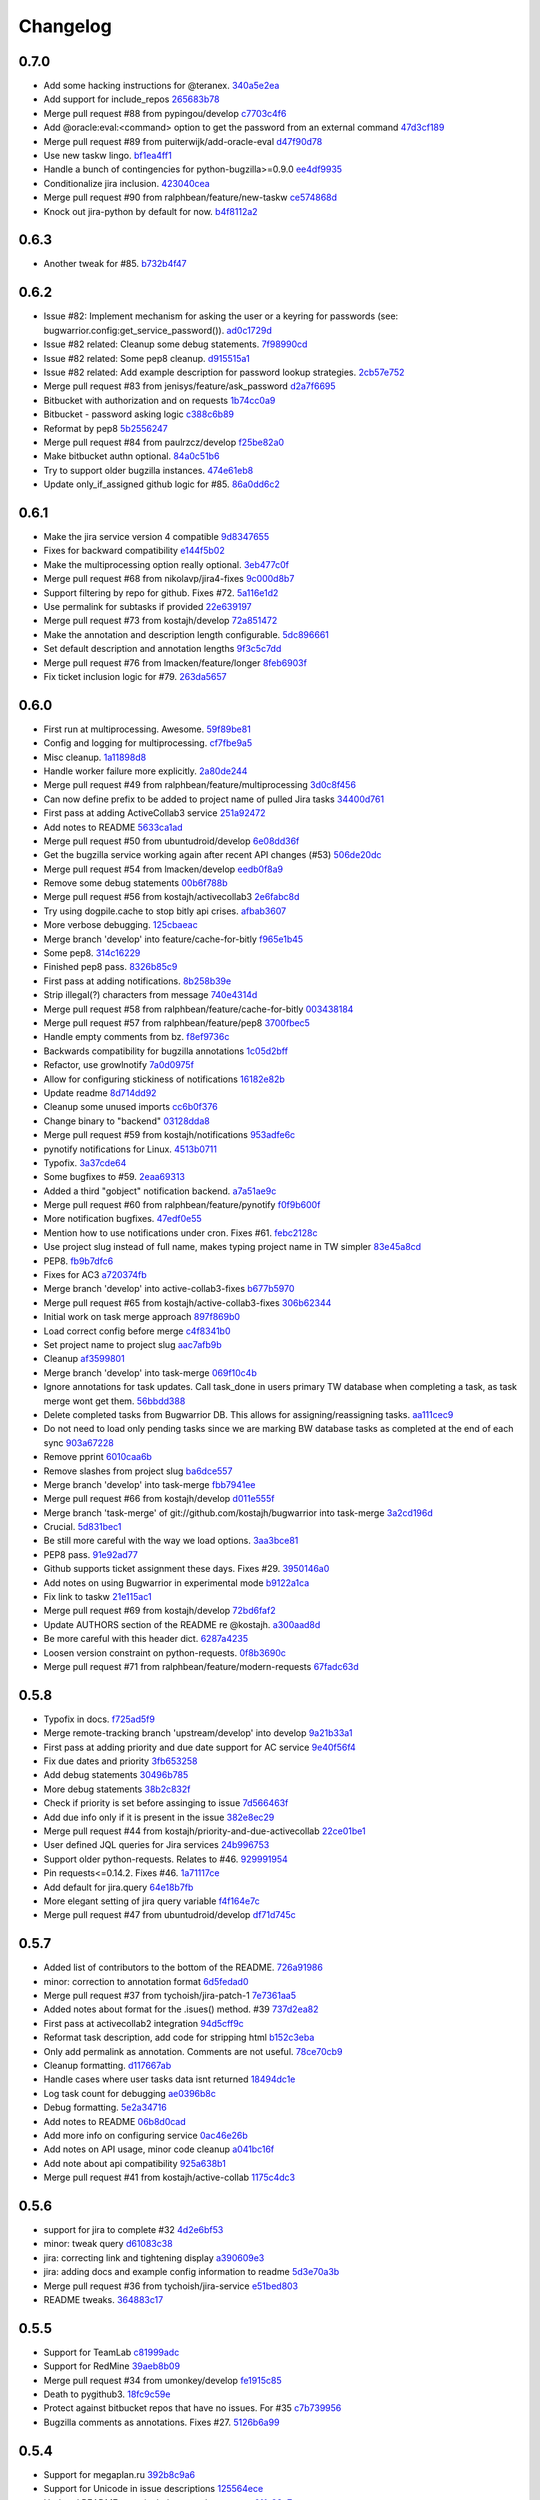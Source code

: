 Changelog
=========

0.7.0
-----

- Add some hacking instructions for @teranex. `340a5e2ea <https://github.com/ralphbean/bugwarrior/commit/340a5e2ea3bc87ef99f0afa006b5ea898205c1ad>`_
- Add support for include_repos `265683b78 <https://github.com/ralphbean/bugwarrior/commit/265683b780f2831b4181f8b2bf3788fd3cc3d61c>`_
- Merge pull request #88 from pypingou/develop `c7703c4f6 <https://github.com/ralphbean/bugwarrior/commit/c7703c4f6244b7c153b68ef204eb6f1fdce914a6>`_
- Add @oracle:eval:<command> option to get the password from an external command `47d3cf189 <https://github.com/ralphbean/bugwarrior/commit/47d3cf189c339a86f210057fb815d512506a3475>`_
- Merge pull request #89 from puiterwijk/add-oracle-eval `d47f90d78 <https://github.com/ralphbean/bugwarrior/commit/d47f90d78253b8009f76dd9fe65509c88dc248b7>`_
- Use new taskw lingo. `bf1ea4ff1 <https://github.com/ralphbean/bugwarrior/commit/bf1ea4ff1ca557f56e0796cc4dee247caada87fa>`_
- Handle a bunch of contingencies for python-bugzilla>=0.9.0 `ee4df9935 <https://github.com/ralphbean/bugwarrior/commit/ee4df99353e79f2224bab266f8cbd676445f186d>`_
- Conditionalize jira inclusion. `423040cea <https://github.com/ralphbean/bugwarrior/commit/423040ceac540d476eaebf83d308f4cf0376fccd>`_
- Merge pull request #90 from ralphbean/feature/new-taskw `ce574868d <https://github.com/ralphbean/bugwarrior/commit/ce574868df09c16b70da4bc93079bcf9ed4bed84>`_
- Knock out jira-python by default for now. `b4f8112a2 <https://github.com/ralphbean/bugwarrior/commit/b4f8112a282aece5f9a4042cb6dd9fb3107def18>`_

0.6.3
-----

- Another tweak for #85. `b732b4f47 <https://github.com/ralphbean/bugwarrior/commit/b732b4f47616bd9f281a72c91bf8f17b2aaf04b1>`_

0.6.2
-----

- Issue #82: Implement mechanism for asking the user or a keyring for passwords (see: bugwarrior.config:get_service_password()). `ad0c1729d <https://github.com/ralphbean/bugwarrior/commit/ad0c1729d5e6a8d5ff5e2efe08651b8d4fa4e260>`_
- Issue #82 related: Cleanup some debug statements. `7f98990cd <https://github.com/ralphbean/bugwarrior/commit/7f98990cd4fa36c791dda61802ef065785626d56>`_
- Issue #82 related: Some pep8 cleanup. `d915515a1 <https://github.com/ralphbean/bugwarrior/commit/d915515a1459045123b342cd1e197f33eb651a38>`_
- Issue #82 related: Add example description for password lookup strategies. `2cb57e752 <https://github.com/ralphbean/bugwarrior/commit/2cb57e7528d7d336247ebcf68f69cec29c13b6c9>`_
- Merge pull request #83 from jenisys/feature/ask_password `d2a7f6695 <https://github.com/ralphbean/bugwarrior/commit/d2a7f669589e769a814a075f7bb29db4cc2f0772>`_
- Bitbucket with authorization and on requests `1b74cc0a9 <https://github.com/ralphbean/bugwarrior/commit/1b74cc0a9a3c0f9ec8e8e1495bd054c09a983abd>`_
- Bitbucket - password asking logic `c388c6b89 <https://github.com/ralphbean/bugwarrior/commit/c388c6b895051d49a0cd48f5e5bb8e40f7e5b690>`_
- Reformat by pep8 `5b2556247 <https://github.com/ralphbean/bugwarrior/commit/5b2556247ffd288e7e6c313f0827808b45349ff2>`_
- Merge pull request #84 from paulrzcz/develop `f25be82a0 <https://github.com/ralphbean/bugwarrior/commit/f25be82a05bd66318b3c296dda63c7ffc5d30258>`_
- Make bitbucket authn optional. `84a0c51b6 <https://github.com/ralphbean/bugwarrior/commit/84a0c51b68eca7df5f91125298d32c38de121ae7>`_
- Try to support older bugzilla instances. `474e61eb8 <https://github.com/ralphbean/bugwarrior/commit/474e61eb8d2204855f6496b0bfa56f0e1aede3b4>`_
- Update only_if_assigned github logic for #85. `86a0dd6c2 <https://github.com/ralphbean/bugwarrior/commit/86a0dd6c2cbb112c76d1c8c92907ff6ff69d0c79>`_

0.6.1
-----

- Make the jira service version 4 compatible `9d8347655 <https://github.com/ralphbean/bugwarrior/commit/9d83476556737f31e1689d4379ef9c6ddfe36e16>`_
- Fixes for backward compatibility `e144f5b02 <https://github.com/ralphbean/bugwarrior/commit/e144f5b02c3c73b398884154b21779ce0dc29e48>`_
- Make the multiprocessing option really optional. `3eb477c0f <https://github.com/ralphbean/bugwarrior/commit/3eb477c0f7a5e990e66877b32fd52c1ddfe34cda>`_
- Merge pull request #68 from nikolavp/jira4-fixes `9c000d8b7 <https://github.com/ralphbean/bugwarrior/commit/9c000d8b7167c56a6d98231a7f8d66e2b477c13b>`_
- Support filtering by repo for github.  Fixes #72. `5a116e1d2 <https://github.com/ralphbean/bugwarrior/commit/5a116e1d25c5dcf3b6f79fc46de4b37b87557b04>`_
- Use permalink for subtasks if provided `22e639197 <https://github.com/ralphbean/bugwarrior/commit/22e6391972207ef695d3482447b1274a1198a400>`_
- Merge pull request #73 from kostajh/develop `72a851472 <https://github.com/ralphbean/bugwarrior/commit/72a8514725582e2227b9d8f057eb779553ca071b>`_
- Make the annotation and description length configurable. `5dc896661 <https://github.com/ralphbean/bugwarrior/commit/5dc896661a9a4f8f8703ab71eaac3b882b8c43ef>`_
- Set default description and annotation lengths `9f3c5c7dd <https://github.com/ralphbean/bugwarrior/commit/9f3c5c7dde67af2301ff9eb0065bca4f8eacfb5e>`_
- Merge pull request #76 from lmacken/feature/longer `8feb6903f <https://github.com/ralphbean/bugwarrior/commit/8feb6903f33f5b500665309c894ff9ced48fdb57>`_
- Fix ticket inclusion logic for #79. `263da5657 <https://github.com/ralphbean/bugwarrior/commit/263da5657b51edce62d9a823d108236161da8654>`_

0.6.0
-----

- First run at multiprocessing.  Awesome. `59f89be81 <https://github.com/ralphbean/bugwarrior/commit/59f89be81a5bcaffd1989db7b73d713efc4d828c>`_
- Config and logging for multiprocessing. `cf7fbe9a5 <https://github.com/ralphbean/bugwarrior/commit/cf7fbe9a5c8f72dce03ec0af6259cf2421237674>`_
- Misc cleanup. `1a11898d8 <https://github.com/ralphbean/bugwarrior/commit/1a11898d82f728a96b161b0ec580f7f418cf5c23>`_
- Handle worker failure more explicitly. `2a80de244 <https://github.com/ralphbean/bugwarrior/commit/2a80de244d45c7dcd3d3b99e3481b98bf357b85f>`_
- Merge pull request #49 from ralphbean/feature/multiprocessing `3d0c8f456 <https://github.com/ralphbean/bugwarrior/commit/3d0c8f4564ef1485b6f4e70d662fd195e4b4567b>`_
- Can now define prefix to be added to project name of pulled Jira tasks `34400d761 <https://github.com/ralphbean/bugwarrior/commit/34400d761247cb5487a29f72b9125ff4bb204aa2>`_
- First pass at adding ActiveCollab3 service `251a92472 <https://github.com/ralphbean/bugwarrior/commit/251a92472aabeab758445170b7f35c44316986fa>`_
- Add notes to README `5633ca1ad <https://github.com/ralphbean/bugwarrior/commit/5633ca1ad76bf4d31df884d4c1153675e1b4d0a6>`_
- Merge pull request #50 from ubuntudroid/develop `6e08dd36f <https://github.com/ralphbean/bugwarrior/commit/6e08dd36f695055aca69e97bb8bda090bb81d934>`_
- Get the bugzilla service working again after recent API changes (#53) `506de20dc <https://github.com/ralphbean/bugwarrior/commit/506de20dc7500ffa14ceb00640b81944bdfeae91>`_
- Merge pull request #54 from lmacken/develop `eedb0f8a9 <https://github.com/ralphbean/bugwarrior/commit/eedb0f8a99937d4c3201dde2acc36593c0656966>`_
- Remove some debug statements `00b6f788b <https://github.com/ralphbean/bugwarrior/commit/00b6f788bfaf5d2258ea24f23efcafa4326a0eff>`_
- Merge pull request #56 from kostajh/activecollab3 `2e6fabc8d <https://github.com/ralphbean/bugwarrior/commit/2e6fabc8df9d3cc5dabaa98b31ceb6dd941596f8>`_
- Try using dogpile.cache to stop bitly api crises. `afbab3607 <https://github.com/ralphbean/bugwarrior/commit/afbab360793364391f5e988f1fd1728adcaf1f79>`_
- More verbose debugging. `125cbaeac <https://github.com/ralphbean/bugwarrior/commit/125cbaeac5fd8d7ff4ff32d4279b2fed48115a7b>`_
- Merge branch 'develop' into feature/cache-for-bitly `f965e1b45 <https://github.com/ralphbean/bugwarrior/commit/f965e1b45957ca9ddb8d02d38a139cf852004a9e>`_
- Some pep8. `314c16229 <https://github.com/ralphbean/bugwarrior/commit/314c16229a071e0ee257c4155a9aeffcdef0bd00>`_
- Finished pep8 pass. `8326b85c9 <https://github.com/ralphbean/bugwarrior/commit/8326b85c91db031f9df898608efbba76266d9b61>`_
- First pass at adding notifications. `8b258b39e <https://github.com/ralphbean/bugwarrior/commit/8b258b39eb501aff58fe36e9e13ea67eaa267ca6>`_
- Strip illegal(?) characters from message `740e4314d <https://github.com/ralphbean/bugwarrior/commit/740e4314d91a169a9c04cbd68344bf282a25b6ec>`_
- Merge pull request #58 from ralphbean/feature/cache-for-bitly `003438184 <https://github.com/ralphbean/bugwarrior/commit/003438184f51252af886ccaa1644bc322f641bf6>`_
- Merge pull request #57 from ralphbean/feature/pep8 `3700fbec5 <https://github.com/ralphbean/bugwarrior/commit/3700fbec5512616a4d54b989d44f4e2e53cf4670>`_
- Handle empty comments from bz. `f8ef9736c <https://github.com/ralphbean/bugwarrior/commit/f8ef9736c11e185538fe2ad5e40261952110e29c>`_
- Backwards compatibility for bugzilla annotations `1c05d2bff <https://github.com/ralphbean/bugwarrior/commit/1c05d2bff267834a814b28d9f2f1ff414e4cf334>`_
- Refactor, use growlnotify `7a0d0975f <https://github.com/ralphbean/bugwarrior/commit/7a0d0975f84c60e5ddf92c0ccd89e39a171ab411>`_
- Allow for configuring stickiness of notifications `16182e82b <https://github.com/ralphbean/bugwarrior/commit/16182e82b87ae9aefe68cbd8ed277066a8598e0d>`_
- Update readme `8d714dd92 <https://github.com/ralphbean/bugwarrior/commit/8d714dd926893907d966de0166fab3fb38949b84>`_
- Cleanup some unused imports `cc6b0f376 <https://github.com/ralphbean/bugwarrior/commit/cc6b0f376f953a7a5e42186777aa5fdc639f98fc>`_
- Change binary to "backend" `03128dda8 <https://github.com/ralphbean/bugwarrior/commit/03128dda8a66f6decb9ff0f1e0b2509745dc7593>`_
- Merge pull request #59 from kostajh/notifications `953adfe6c <https://github.com/ralphbean/bugwarrior/commit/953adfe6cf38564137cd8d0b8d8e4a1c6d48f1c3>`_
- pynotify notifications for Linux. `4513b0711 <https://github.com/ralphbean/bugwarrior/commit/4513b07117682db00078e64432f59f34b909bdad>`_
- Typofix. `3a37cde64 <https://github.com/ralphbean/bugwarrior/commit/3a37cde64d68679623fa20ce4f1ae3fb026ec167>`_
- Some bugfixes to #59. `2eaa69313 <https://github.com/ralphbean/bugwarrior/commit/2eaa69313cb5151fd07577525c4fe99fc571bf0e>`_
- Added a third "gobject" notification backend. `a7a51ae9c <https://github.com/ralphbean/bugwarrior/commit/a7a51ae9c2349d26d586b19f2ef3f6cbb2851e4c>`_
- Merge pull request #60 from ralphbean/feature/pynotify `f0f9b600f <https://github.com/ralphbean/bugwarrior/commit/f0f9b600fc6af800d923c9c9bbfe6e7dfebecea8>`_
- More notification bugfixes. `47edf0e55 <https://github.com/ralphbean/bugwarrior/commit/47edf0e552668a6621ebbbc23dc0a5867deab6f9>`_
- Mention how to use notifications under cron.  Fixes #61. `febc2128c <https://github.com/ralphbean/bugwarrior/commit/febc2128ce99974f898ef351bfeb1585a94320cb>`_
- Use project slug instead of full name, makes typing project name in TW simpler `83e45a8cd <https://github.com/ralphbean/bugwarrior/commit/83e45a8cd7d454053ab17b5c540e74f09b631dd6>`_
- PEP8. `fb9b7dfc6 <https://github.com/ralphbean/bugwarrior/commit/fb9b7dfc69d5e961cec3a716cb9a66d9a9745ada>`_
- Fixes for AC3 `a720374fb <https://github.com/ralphbean/bugwarrior/commit/a720374fb88ef0240fae6cf16987108cca92fc86>`_
- Merge branch 'develop' into active-collab3-fixes `b677b5970 <https://github.com/ralphbean/bugwarrior/commit/b677b5970f20499a55c9ff1a069afa577beed452>`_
- Merge pull request #65 from kostajh/active-collab3-fixes `306b62344 <https://github.com/ralphbean/bugwarrior/commit/306b6234408569b077ac1de4979fdc7a0abba6c1>`_
- Initial work on task merge approach `897f869b0 <https://github.com/ralphbean/bugwarrior/commit/897f869b0325bdc898fe9e2d27c77080b7dcf13a>`_
- Load correct config before merge `c4f8341b0 <https://github.com/ralphbean/bugwarrior/commit/c4f8341b09337eb1fd18c3ff93d8803e7ad5b8db>`_
- Set project name to project slug `aac7afb9b <https://github.com/ralphbean/bugwarrior/commit/aac7afb9b2f6c04f6a0f4b2759ea168d13f06c4f>`_
- Cleanup `af3599801 <https://github.com/ralphbean/bugwarrior/commit/af35998012a787619e3a1142055228aec0be0fc8>`_
- Merge branch 'develop' into task-merge `069f10c4b <https://github.com/ralphbean/bugwarrior/commit/069f10c4b1e57aff7a84a3a3584abed7674a9ea3>`_
- Ignore annotations for task updates. Call task_done in users primary TW database when completing a task, as task merge wont get them. `56bbdd388 <https://github.com/ralphbean/bugwarrior/commit/56bbdd3881b352ee68d42fce435826057729ca68>`_
- Delete completed tasks from Bugwarrior DB. This allows for assigning/reassigning tasks. `aa111cec9 <https://github.com/ralphbean/bugwarrior/commit/aa111cec94f57467caf377d708ed840b7447c234>`_
- Do not need to load only pending tasks since we are marking BW database tasks as completed at the end of each sync `903a67228 <https://github.com/ralphbean/bugwarrior/commit/903a67228a6deb8776b2020a340ec8ea48f742a1>`_
- Remove pprint `6010caa6b <https://github.com/ralphbean/bugwarrior/commit/6010caa6bceafa0856bdca9c3c8ca0b87ac40cfa>`_
- Remove slashes from project slug `ba6dce557 <https://github.com/ralphbean/bugwarrior/commit/ba6dce5577920f4916336a45fafb9b7d434d7ca6>`_
- Merge branch 'develop' into task-merge `fbb7941ee <https://github.com/ralphbean/bugwarrior/commit/fbb7941eeca2fdb1c071f82aa1fe40ba623c0913>`_
- Merge pull request #66 from kostajh/develop `d011e555f <https://github.com/ralphbean/bugwarrior/commit/d011e555fd6ed116dcf0cd54a352a12b0c24f255>`_
- Merge branch 'task-merge' of git://github.com/kostajh/bugwarrior into task-merge `3a2cd196d <https://github.com/ralphbean/bugwarrior/commit/3a2cd196d54537e1e6a13b5db30b40e44faad6b4>`_
- Crucial. `5d831bec1 <https://github.com/ralphbean/bugwarrior/commit/5d831bec1c7a7c4cfa758fac633472ac861fa6f5>`_
- Be still more careful with the way we load options. `3aa3bce81 <https://github.com/ralphbean/bugwarrior/commit/3aa3bce81bf95ba8d5e832ea925dea31c5876c77>`_
- PEP8 pass. `91e92ad77 <https://github.com/ralphbean/bugwarrior/commit/91e92ad774c2e38023c9eebe0548f292517854d1>`_
- Github supports ticket assignment these days.  Fixes #29. `3950146a0 <https://github.com/ralphbean/bugwarrior/commit/3950146a02e7f6f7d962f3f6d6f635154a8a4f83>`_
- Add notes on using Bugwarrior in experimental mode `b9122a1ca <https://github.com/ralphbean/bugwarrior/commit/b9122a1cafeb306cd74aebc4a89f629bdbb98ea7>`_
- Fix link to taskw `21e115ac1 <https://github.com/ralphbean/bugwarrior/commit/21e115ac1099e4d0e57b3248b4ea488b29d8b570>`_
- Merge pull request #69 from kostajh/develop `72bd6faf2 <https://github.com/ralphbean/bugwarrior/commit/72bd6faf2fb658a0dece620db6d126e2bc29dc83>`_
- Update AUTHORS section of the README re @kostajh. `a300aad8d <https://github.com/ralphbean/bugwarrior/commit/a300aad8db817edaf7b98a5186c7f89d863a09f0>`_
- Be more careful with this header dict. `6287a4235 <https://github.com/ralphbean/bugwarrior/commit/6287a4235247e8945c38d9658e9ac36d3a278917>`_
- Loosen version constraint on python-requests. `0f8b3690c <https://github.com/ralphbean/bugwarrior/commit/0f8b3690c5449ac96b0b3683c1f28a48d9b14506>`_
- Merge pull request #71 from ralphbean/feature/modern-requests `67fadc63d <https://github.com/ralphbean/bugwarrior/commit/67fadc63dec8df603d53f6a90b29eeeff6b78d67>`_

0.5.8
-----

- Typofix in docs. `f725ad5f9 <https://github.com/ralphbean/bugwarrior/commit/f725ad5f912bfbd85a904592b4bcf777f69889d2>`_
- Merge remote-tracking branch 'upstream/develop' into develop `9a21b33a1 <https://github.com/ralphbean/bugwarrior/commit/9a21b33a15b550c22926b3673a856ebf86ad09c3>`_
- First pass at adding priority and due date support for AC service `9e40f56f4 <https://github.com/ralphbean/bugwarrior/commit/9e40f56f41a96a90c578b90330e6f80e2d05ba35>`_
- Fix due dates and priority `3fb653258 <https://github.com/ralphbean/bugwarrior/commit/3fb653258fe2e35590ed818369dfd6b33f8dccdf>`_
- Add debug statements `30496b785 <https://github.com/ralphbean/bugwarrior/commit/30496b7850c98dc731db9447e4862050350139e1>`_
- More debug statements `38b2c832f <https://github.com/ralphbean/bugwarrior/commit/38b2c832f04f626628edeee842d6ab5008467fa7>`_
- Check if priority is set before assinging to issue `7d566463f <https://github.com/ralphbean/bugwarrior/commit/7d566463fd2e598090ea56c94e68a906fdaf92b5>`_
- Add due info only if it is present in the issue `382e8ec29 <https://github.com/ralphbean/bugwarrior/commit/382e8ec2903487471bc086b3c6956153cd1f3fec>`_
- Merge pull request #44 from kostajh/priority-and-due-activecollab `22ce01be1 <https://github.com/ralphbean/bugwarrior/commit/22ce01be1ae6a8830d22ff4a6b2c3553392cf56e>`_
- User defined JQL queries for Jira services `24b996753 <https://github.com/ralphbean/bugwarrior/commit/24b99675391ee82d02307f6c4cf6fdee26796f77>`_
- Support older python-requests.  Relates to #46. `929991954 <https://github.com/ralphbean/bugwarrior/commit/929991954c4662f0984eba781f058b0e152eda61>`_
- Pin requests<=0.14.2.  Fixes #46. `1a71117ce <https://github.com/ralphbean/bugwarrior/commit/1a71117ceb56dc3ba379a0ba947004c83002d79c>`_
- Add default for jira.query `64e18b7fb <https://github.com/ralphbean/bugwarrior/commit/64e18b7fb8dda2f4a57db697fb00c3a1849c2713>`_
- More elegant setting of jira query variable `f4f164e7c <https://github.com/ralphbean/bugwarrior/commit/f4f164e7ccfc160e30ebd881265c773888416814>`_
- Merge pull request #47 from ubuntudroid/develop `df71d745c <https://github.com/ralphbean/bugwarrior/commit/df71d745cdc958db48f95ae993f645f2df1c192a>`_

0.5.7
-----

- Added list of contributors to the bottom of the README. `726a91986 <https://github.com/ralphbean/bugwarrior/commit/726a919863744ca765871ddef5979feb77df97e2>`_
- minor: correction to annotation format `6d5fedad0 <https://github.com/ralphbean/bugwarrior/commit/6d5fedad0667f646040770adb15f66e49caab340>`_
- Merge pull request #37 from tychoish/jira-patch-1 `7e7361aa5 <https://github.com/ralphbean/bugwarrior/commit/7e7361aa5b72369801b536e9f85cb5706af28a98>`_
- Added notes about format for the .isues() method.  #39 `737d2ea82 <https://github.com/ralphbean/bugwarrior/commit/737d2ea82f0e0423c58aefd3aebcff8344345a6e>`_
- First pass at activecollab2 integration `94d5cff9c <https://github.com/ralphbean/bugwarrior/commit/94d5cff9c05cf49d685df2c5f048060da43475a7>`_
- Reformat task description, add code for stripping html `b152c3eba <https://github.com/ralphbean/bugwarrior/commit/b152c3ebae2235b91855e8462415ff7635b73c1a>`_
- Only add permalink as annotation. Comments are not useful. `78ce70cb9 <https://github.com/ralphbean/bugwarrior/commit/78ce70cb958a9a10e2a81ae1dfaf61f04707e037>`_
- Cleanup formatting. `d117667ab <https://github.com/ralphbean/bugwarrior/commit/d117667abbe144450c5ccca5ec19f7697f7f0bf2>`_
- Handle cases where user tasks data isnt returned `18494dc1e <https://github.com/ralphbean/bugwarrior/commit/18494dc1ebabacff75eff893123de993d3900680>`_
- Log task count for debugging `ae0396b8c <https://github.com/ralphbean/bugwarrior/commit/ae0396b8ceef891a73ecaa752699471c5c712454>`_
- Debug formatting. `5e2a34716 <https://github.com/ralphbean/bugwarrior/commit/5e2a34716afd9ab20586b2093ecc5d349ca7d58b>`_
- Add notes to README `06b8d0cad <https://github.com/ralphbean/bugwarrior/commit/06b8d0cadf8f92caa3124852b3532a68b877a7c8>`_
- Add more info on configuring service `0ac46e26b <https://github.com/ralphbean/bugwarrior/commit/0ac46e26bc908af0f81c10993770c552a9122a7b>`_
- Add notes on API usage, minor code cleanup `a041bc16f <https://github.com/ralphbean/bugwarrior/commit/a041bc16f0e3348816d9c1f13d00f33e01fd12b4>`_
- Add note about api compatibility `925a638b1 <https://github.com/ralphbean/bugwarrior/commit/925a638b10de9a24a203b462915e13ca46c06e73>`_
- Merge pull request #41 from kostajh/active-collab `1175c4dc3 <https://github.com/ralphbean/bugwarrior/commit/1175c4dc3f74de7a4a34fd8765ff08cbdd6bbe0c>`_

0.5.6
-----

- support for jira to complete #32 `4d2e6bf53 <https://github.com/ralphbean/bugwarrior/commit/4d2e6bf530b08cc6fd1995f2fbe54a41223a2b7e>`_
- minor: tweak query `d61083c38 <https://github.com/ralphbean/bugwarrior/commit/d61083c382bff2566ad9fe8e4e6788c0d0fa32fb>`_
- jira: correcting link and tightening display `a390609e3 <https://github.com/ralphbean/bugwarrior/commit/a390609e366bb64f3a21e25f13b066e6695da069>`_
- jira: adding docs and example config information to readme `5d3e70a3b <https://github.com/ralphbean/bugwarrior/commit/5d3e70a3bd5ea17715128382d63ed31c67d88f1f>`_
- Merge pull request #36 from tychoish/jira-service `e51bed803 <https://github.com/ralphbean/bugwarrior/commit/e51bed80357866875fc15759adedb3d2b40f8752>`_
- README tweaks. `364883c17 <https://github.com/ralphbean/bugwarrior/commit/364883c174290df7678c41bae8398f5cd9a73129>`_

0.5.5
-----

- Support for TeamLab `c81999adc <https://github.com/ralphbean/bugwarrior/commit/c81999adceb279572c0146f908b7beff3329a4fd>`_
- Support for RedMine `39aeb8b09 <https://github.com/ralphbean/bugwarrior/commit/39aeb8b098c7785b919d34d5cac64f76b70c0858>`_
- Merge pull request #34 from umonkey/develop `fe1915c85 <https://github.com/ralphbean/bugwarrior/commit/fe1915c85dcd7b2e81fa32a2b5986c91c5b6914c>`_
- Death to pygithub3. `18fc9c59e <https://github.com/ralphbean/bugwarrior/commit/18fc9c59ec2243616a14d2ecdff537310ca2655c>`_
- Protect against bitbucket repos that have no issues.  For #35 `c7b739956 <https://github.com/ralphbean/bugwarrior/commit/c7b73995641ccc7424a53140ff656501614d9193>`_
- Bugzilla comments as annotations.  Fixes #27. `5126b6a99 <https://github.com/ralphbean/bugwarrior/commit/5126b6a9904f3657515eecb952876ad1ebbed9fb>`_

0.5.4
-----

- Support for megaplan.ru `392b8c9a6 <https://github.com/ralphbean/bugwarrior/commit/392b8c9a6f202cff37b3ff463f019cf26cd14052>`_
- Support for Unicode in issue descriptions `125564ece <https://github.com/ralphbean/bugwarrior/commit/125564ece3e648d0cae0332d57a17ee71938ec41>`_
- Updated README.rst to include megaplan support `01fe88a7c <https://github.com/ralphbean/bugwarrior/commit/01fe88a7c4c56fe86bb6525a8a458d9be34c48ad>`_
- Re-import deleted tasks `15e568a84 <https://github.com/ralphbean/bugwarrior/commit/15e568a842aa156274205a4829859cb34ce9838b>`_
- Fixed bad links to megaplan issue pages `4117bd8ca <https://github.com/ralphbean/bugwarrior/commit/4117bd8ca1c254395a41877cfcbd30b05d72bdb1>`_
- Merge pull request #33 from umonkey/develop `c35f5a2c9 <https://github.com/ralphbean/bugwarrior/commit/c35f5a2c96aae019baa62ce97113c0e504179815>`_
